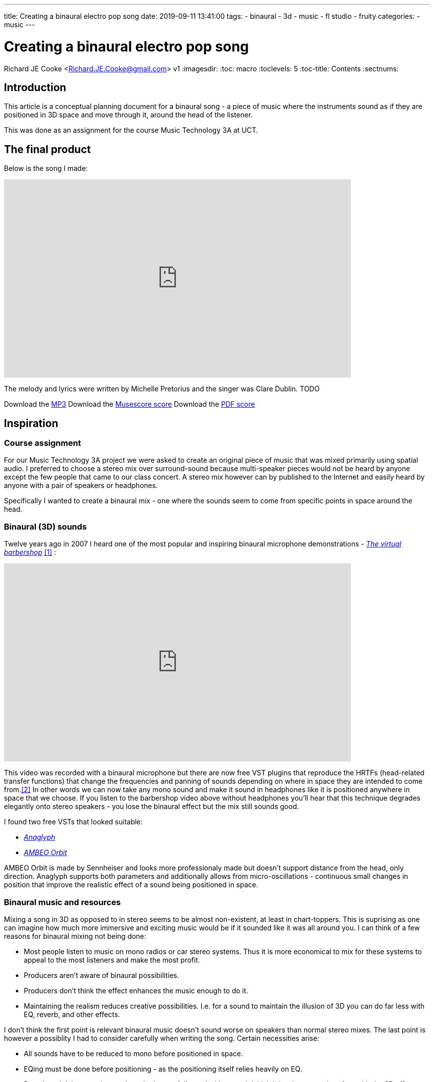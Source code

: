 ---
title: Creating a binaural electro pop song
date: 2019-09-11 13:41:00
tags:
  - binaural
  - 3d
  - music
  - fl studio
  - fruity
categories:
  - music
---

//asciidoc metadata ------------------------------------------
# Creating a binaural electro pop song
Richard JE Cooke <Richard.JE.Cooke@gmail.com>
v1
:imagesdir:
:toc: macro
:toclevels: 5
:toc-title: Contents
:sectnums:

// https://asciidoctor.org/docs/user-manual


// table of contents --------------------------------------------
// toc::[] - this is in the sidebar so there's not point to having it in the main doc too

== Introduction
This article is a conceptual planning document for a binaural song - a piece
of music where the instruments sound as if they are positioned in 3D space and
move through it, around the head of the listener.

This was done as an assignment for the course Music Technology 3A at UCT.

== The final product
Below is the song I made:

video::F_PfTrxxxzo[youtube, width=700, height=400, theme=dark]

The melody and lyrics were written by Michelle Pretorius and the singer was Clare Dublin.
TODO
++++
Download the <a href='2018-09%20-%20Richard%20JE%20Cooke%20-%20Prime%20Directive%20-%20Version%206.mp3'>MP3</a>
Download the <a href='2018-09%20-%20Richard%20JE%20Cooke%20-%20Prime%20Directive%20-%20Version%206.mp3'>Musescore score</a>
Download the <a href='2018-09%20-%20Richard%20JE%20Cooke%20-%20Prime%20Directive%20-%20Version%206.mp3'>PDF score</a>
++++

== Inspiration

=== Course assignment

For our Music Technology 3A project we were asked to create an original piece of music
that was mixed primarily using spatial audio. I preferred to choose a stereo mix over surround-sound
because multi-speaker pieces would not be heard by anyone except the few people that came to our
class concert. A stereo mix however can by published to the Internet and easily heard
by anyone with a pair of speakers or headphones.

Specifically I wanted to create a binaural mix - one where the sounds seem to come from specific
points in space around the head.

=== Binaural (3D) sounds

Twelve years ago in 2007 I heard one of the most popular and inspiring binaural microphone demonstrations -
https://www.youtube.com/watch?v=IUDTlvagjJA[_The virtual barbershop_] <<ref_barbershop>> :

video::IUDTlvagjJA[youtube, width=700, height=400, theme=dark]

This video was recorded with a binaural microphone but there are now free VST plugins
that reproduce the HRTFs (head-related transfer functions) that change the frequencies and panning
of sounds depending on where in space they are intended to come from.<<ref_hrtf>> In other words
we can now take any mono sound and make it sound in headphones like it is positioned anywhere in space
that we choose. If you listen to the barbershop video above without headphones you'll hear that this
technique degrades elegantly onto stereo speakers - you lose the binaural effect but the mix still
sounds good.

I found two free VSTs that looked suitable:

- http://anaglyph.dalembert.upmc.fr[_Anaglyph_]
- https://en-us.sennheiser.com/ambeo-orbit[_AMBEO Orbit_]

AMBEO Orbit is made by Sennheiser and looks more professionaly made but doesn't support distance from the head,
only direction. Anaglyph supports both parameters and additionally allows from micro-oscillations -
continuous small changes in position that improve the realistic effect of a sound being positioned in space.

=== Binaural music and resources

Mixing a song in 3D as opposed to in stereo seems to be almost non-existent, at least in chart-toppers.
This is suprising as one can imagine how much more immersive and exciting music would be if it sounded like it was all around you.
I can think of a few reasons for binaural mixing not being done:

- Most people listen to music on mono radios or car stereo systems. Thus it is more economical to mix for these systems to appeal to the most listeners and make the most profit.
- Producers aren't aware of binaural possibilities.
- Producers don't think the effect enhances the music enough to do it.
- Maintaining the realism reduces creative possibilities. I.e. for a sound to maintain the illusion of 3D you can do far less with EQ, reverb, and other effects.

I don't think the first point is relevant binaural music doesn't sound worse on speakers than normal stereo mixes.
The last point is however a possiblity I had to consider carefully when writing the song. Certain necessities arise:

- All sounds have to be reduced to mono before positioned in space.
- EQing must be done before positioning - as the positioning itself relies heavily on EQ.
- Reverb and delay must be used sparingly, carefully, and with enough initial delay time not to interfere with the 3D effect.

Finally, as Catherine Robinson from the BBC binaural department notes, you should use as few sounds as possible so the mix
does not become cluttered and the ear becomes too overwhelmed to maintain the 3D illusion.<<ref_bbcvid>>

Searching Google and YouTube in 2019 for binaural music finds nothing - only references to binaural beats and immersive audio (not music).
In fact the whole BBC binaural sound department has no reference to music at all.<<ref_bbc>>
Nor does the _Immersive Audio podcast_.<<ref_iapod>>

The only music I managed to find was the playlist https://music.apple.com/in/playlist/introduction-to-binaural-tracks/pl.u-kv9lbRjC7qVXKRE?app=music[_here_].<<ref_binplay>>
These songs are all beautifully mixed and sound great through headphones or speakers.
But I don't feel much opportunity was taken to use spatial illusions fully.
The sounds are all from a static position in space and never move in any direction.
I aimed to make better use of movement, position, distance, and reverberation in my song.

=== Initial idea

Last year I created a piece of music focussing on the Kreepy Krauly and the sound of water in general.<<ref_kreepy>>

video::X-prfGOo_wA[youtube, width=700, height=400, theme=dark]

I thought water would be a rich source of ideas for a piece.
I also wanted to write a pop song for a while.
Thus I asked a classmate, Michelle Pretorius, to write a melody and lyrics for a water themed song.
I took her ideas and notated them neatly in Musescore to arrange a verse, prechorus, chorus, and bridge, shown below:

TODO

Following this I downloaded various no-attribution-required water sounds and sea sounds from freesound.org<<ref_freesound>> and recorded the vocals with another classmate, Clare Dublin.
I aimed to merge the water sounds and vocals with an atmospheric electro-pop composition and then mix it binaurally.

Other than the vocals and water samples I wanted to use only virtual instruments as I much prefer the ease of working with MIDI to the immutability of recorded sound.
My DAW of choice for this project was FL Studio<<ref_fls>>, as I enjoy its pattern based approach to composition, its workflow and native plugins being optimised for electronic music, and single-window optimised screen layout with function key shortcuts to all major sections: patterns, playlist, MIDI, mixer, and instruments.

=== Reference songs

The lyrics of the song use the following ideas:

- crystal
- ocean
- sadness
- drowning / sinking
- flying
- striving

Specifically, I needed to find ideas for the:

- bass sound
- harmony sound
- textural ideas
- and other things I hadn't thought of.

I also used a lot of ideas from this FL Studio orientated music production and mixing https://www.youtube.com/channel/UCIcCXe3iWo6lq-iWKV40Oug/videos[YouTube channel].<<ref_inthemix>>

=== Reference songs
After looking through my music that spans a couple of decades I found the following songs that inspired techniques to try:

- Alan Walker - Faded
- Alex & Sierra - Scarecrow - Subtle clap mixed over kick in chorus, strummed acoustic guitar on verses
- Amphibia - Grey Area - Clicks with delay
- All Saints - Pure Shores - Delay synths & tambourines & bass
- Austra - Lose it - bells, vibrato on the bridge and bass
- Avicii - Broken arrows - raising the cut off throughout a verse, guitar bass, dual synths (pluck and supersaw), put a low pass on the prechorus and remove on the chorus
- Avicii - Two similar rhythm guitars with slight differences panned left and right, glissando lead synth
- Bart & Baker - Thrift Shop (remix of Macklemore) - glitch loops on the bridge
- Chris Brayman - The Dive (Ecoquest) - open the song with a gull's cry
- Coldplay - every song - change the harmony to a four chord progression (with interesting inversions) and sus4 dominants, choir-like pads
- Coldplay - Viva la vida - bells on off beats, reverse bells, long strings, short punchy strings on off beats
- Coldplay - Fix you - organ
- deadmau5 - Raise your weapon - staccato supersaw chords on 8th notes, mixture of piano and guitar bass
- DJ Sammy - Heaven - long strings, high piano
- Donna Lewis - I love you - high bass on 16th notes, long thick piano chords on bridge
- Donna Lewis - Harvest moon - vibrato rhodes piano
- Ellie Golding - Burn - tape stop on the end of vocal phrases
- Jordan Sparks - Tattoo - continuous ghost snares
- Katy Perry - I'm still breathing - snare rolls
- Moby - Porcelain - reversed strings, slow high piano melody over faster lower song
- Sugababes - Good to be gone - a simple bass ostinato on the verse
- Taylor Swift - Wildest dreams - low passed kick drum, reverb on end of all words, wordless vocals in musical interlude



== Composition plan

Given the reference songs above, below is a coarse grained plan of the whole composition:

=== Introduction
- kick, shaker, last bar snare fill
- bass ostinato: using the pluck bass from this video, but made in Sytrus: https://www.youtube.com/watch?v=H6i55lXAMh0
- ambient ocean sound at very low volume
- vinyl plugin for fuzz and scratches

=== Verse 1
- add snare to drums
- add sub bass
- supersaw plucked with delay left vs another synth right, with slightly different rhythms
- high tinkle bell (crystal)
- raise cutoff on both synths through the verse
- reverb on vocal word ends
- foley: dolphin

=== Prechorus 1
- low pass everything
- remove subbass
- remove kick
- add clicks
- add hats
- ocean sound buildup to the chorus

=== Chorus 1
- kick louder
- clap on kick
- tambourine on off beat opposite side to hat

=== Verse 2
- rain
- long strings
- continuous ghost snares and rolls
- strummed acoustic guitar?
- foley: seagull, whale

=== Prechorus 2
- tape stop on word ends

=== Chorus 2

=== Interlude
- kick drum sidechain
- reversed strings
- slow piano melody over faster beat
- some vocal ohhahhs

=== Bridge
- bass is piano and guitar, long notes
- vibrato rhodes piano
- vibrato on vocals
- glitch

=== Chorus 3

=== Coda
No idea


== Mixing strategy
- Exciters/saturators on everything

2) Mixing Aesthetics: Write a mixing strategy for your project and what
your intentions are aesthetically.


4) Practical Mix Plan: Draw up a plan considering how best to tackle your
mix and which processes you would follow while carefully considering and
discussing your chosen material. This section may include diagrams /
timelines / audio files etc.

== Dangers

3) Technical Skills Analysis: Discuss the technical skills you will need to
complete this assignment. Consider your current technical skill level in
terms
of critical listening, plug-in skills and mix technique and identify any
shortcomings that you need to work on in order to realize this assignment.
5) Potential Problems: Identify possible problems, potential solutions and
trouble-shooting strategies, so you do not fall into easily avoidable
potholes along the way.

synths and sytrus
sound design paralysis
time
cluttering the 3d mix
producer noob

== Retrospective critique
6) Critical Reflection: Once your mix is complete, rest your ears for a few
days, and then listen critically. Review your mix as objectively as possible.
State what worked well and not so well, and how you could improve in a
future mixing project.


image::https://i1.wp.com/www.synfig.org/wp-content/uploads/2018/02/screenshot-07.png[Synfig Studio, 700, 400]

image::song.png[]

[source,dos]
----
ffmpeg -framerate 60 -i temp%4d.png -i a.mp3 -start_number 0000  -vcodec libx264  -crf 16 -r 60  output.mp4
----

// page break
<<<

// bibliography --------------------------------------------
[bibliography]
== References
_All Internet resources were accessed on 19 September 2019._

* [[[ref_barbershop, 1]]] YouTube - LovelyVirus. Virtual Barber Shop [Internet]. 2007. Available from: https://www.youtube.com/watch?v=IUDTlvagjJA.

* [[[ref_hrtf, 2]]] Head-related transfer function [Internet]. Wikipedia. n.d. Available from: https://en.wikipedia.org/wiki/Head-related_transfer_function.

* [[[ref_bbcvid, 3]]] YouTube - Australian Film Television and Radio School. The Right Way to Mix Binaural Audio – Catherine Robinson's Top Tips  [Internet]. 2018. Available from: https://www.youtube.com/watch?v=ILcQX_GMd5w.

* [[[ref_bbc, 4]]] BBC.co.uk. Binaural Sound [Internet]. 2012-present. BBC. Available from: https://www.bbc.co.uk/rd/projects/binaural-broadcasting.

* [[[ref_iapod, 5]]] Apple.com. Immersive Audio Podcast [Internet]. n.d. Available from: https://podcasts.apple.com/ie/podcast/immersive-audio-podcast/id1360242294.

* [[[ref_binplay, 6]]] Apple.com. Introduction to Binaural Tracks [Internet]. n.d. Available from: https://music.apple.com/in/playlist/introduction-to-binaural-tracks/pl.u-kv9lbRjC7qVXKRE?app=music.

* [[[ref_kreepy, 7]]] Youtube - Richard JE Cooke. Kreepy Krauly - music video [Internet]. 2018. Available from: https://www.youtube.com/watch?v=X-prfGOo_wA.

* [[[ref_freesound, 8]]] freesound [Internet]. n.d. Available from https://freesound.org/.

* [[[ref_fls, 9]]] FL Studio [Internet]. n.d. Available from https://www.image-line.com/flstudio/.

* [[[ref_inthemix, 10]]] Youtube - In the mix [Internet]. n.d. Available from https://www.youtube.com/channel/UCIcCXe3iWo6lq-iWKV40Oug/videos.

---


* [[[ref_mandelbulb, 3]]] vfxblog.com. Mandelbulbs, mutations, and motion capture: the visual effects of Annihilation [Internet interview]. VFXBLOG. 2018. Available from: https://vfxblog.com/2018/03/12/mandelbulbs-mutations-and-motion-capture-the-visual-effects-of-annihilation/.

* [[[ref_tweetvid, 4]]] Medium.com - Charlie Gleason. Making An Interactive Music Video With WebGL [Internet]. 2015. Available from: https://medium.com/superhighfives/making-a-music-video-f60757ceb4cf.

* [[[ref_dennis, 5]]] Brower BM and popcorn_10. Dennis [Internet music video]. n.d. Available from: http://www.dennis.video/#about.

* [[[ref_synfig, 6]]] Synfig.org. Synfig Studio [Internet]. 2018. Available from: https://www.synfig.org.

* [[[ref_twojs, 7]]] Two.js [Internet]. 2018. Available from: https://two.js.org/examples.

* [[[ref_greasepencil, 8]]] Blender 2.79 manual. User Interface » Grease Pencil » Introduction [Internet]. 2018. Available from: https://docs.blender.org/manual/ko/dev/interface/grease_pencil/introduction.html.

* [[[ref_threejs, 9]]] Three.js [Internet]. 2018. Available from: https://threejs.org.
